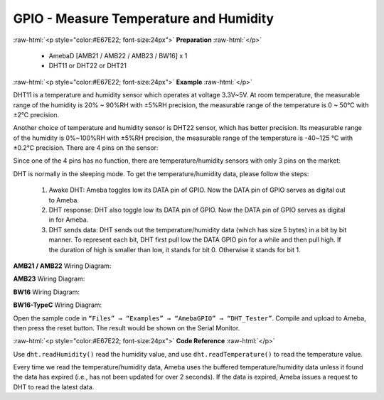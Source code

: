 ##########################################################################
GPIO - Measure Temperature and Humidity
##########################################################################

.. role:: raw-html(raw)
   :format: html

:raw-html:`<p style="color:#E67E22; font-size:24px">`
**Preparation**
:raw-html:`</p>`

   -  AmebaD [AMB21 / AMB22 / AMB23 / BW16] x 1
   -  DHT11 or DHT22 or DHT21

:raw-html:`<p style="color:#E67E22; font-size:24px">`
**Example**
:raw-html:`</p>`

DHT11 is a temperature and humidity sensor which operates at voltage
3.3V~5V. At room temperature, the measurable range of the humidity is
20% ~ 90%RH with ±5%RH precision, the measurable range of the
temperature is 0 ~ 50℃ with ±2℃ precision.

Another choice of temperature and humidity sensor is DHT22 sensor,
which has better precision. Its measurable range of the humidity is
0%~100%RH with ±5%RH precision, the measurable range of the
temperature is -40~125 ℃ with ±0.2℃ precision.
There are 4 pins on the sensor:

.. image:: /media/ambd_arduino/GPIO_Measure_Temperature_And_Humidity/image1.png
   :align: center
   :width: 259
   :height: 332

Since one of the 4 pins has no function, there are temperature/humidity
sensors with only 3 pins on the market:

.. image:: /media/ambd_arduino/GPIO_Measure_Temperature_And_Humidity/image2.png
   :align: center
   :width: 114
   :height: 276

DHT is normally in the sleeping mode. To get the temperature/humidity
data, please follow the steps:

   1. Awake DHT: Ameba toggles low its DATA pin of GPIO. Now the DATA pin
      of GPIO serves as digital out to Ameba.

   2. DHT response: DHT also toggle low its DATA pin of GPIO. Now the DATA
      pin of GPIO serves as digital in for Ameba.

   3. DHT sends data: DHT sends out the temperature/humidity data (which
      has size 5 bytes) in a bit by bit manner. To represent each bit,
      DHT first pull low the DATA GPIO pin for a while and then pull
      high. If the duration of high is smaller than low, it stands for
      bit 0. Otherwise it stands for bit 1.

.. image:: /media/ambd_arduino/GPIO_Measure_Temperature_And_Humidity/image3.png
   :align: center
   :width: 1429
   :height: 415

**AMB21 / AMB22** Wiring Diagram:
 
.. image:: /media/ambd_arduino/GPIO_Measure_Temperature_And_Humidity/image4.png
   :align: center
   :width: 1077
   :height: 930
   :scale: 75 %

**AMB23** Wiring Diagram:

.. image:: /media/ambd_arduino/GPIO_Measure_Temperature_And_Humidity/image4-1.png
   :align: center
   :width: 863
   :height: 789
   :scale: 88 %

**BW16** Wiring Diagram:

.. image:: /media/ambd_arduino/GPIO_Measure_Temperature_And_Humidity/image4-3.png
   :align: center
   :width: 654
   :height: 670

**BW16-TypeC** Wiring Diagram:

.. image:: /media/ambd_arduino/GPIO_Measure_Temperature_And_Humidity/image4-4.png
   :align: center
   :width: 724
   :height: 650


Open the sample code in ``“Files” → “Examples” → “AmebaGPIO” →
“DHT_Tester”``. Compile and upload to Ameba, then press the reset button.
The result would be shown on the Serial Monitor.

.. image:: /media/ambd_arduino/GPIO_Measure_Temperature_And_Humidity/image5.png
   :align: center
   :width: 1077
   :height: 930
   :scale: 75 % 

:raw-html:`<p style="color:#E67E22; font-size:24px">`
**Code Reference**
:raw-html:`</p>`

Use ``dht.readHumidity()`` read the humidity value, and
use ``dht.readTemperature()`` to read the temperature value.

Every time we read the temperature/humidity data, Ameba uses the
buffered temperature/humidity data unless it found the data has expired
(i.e., has not been updated for over 2 seconds). If the data is expired,
Ameba issues a request to DHT to read the latest data.

